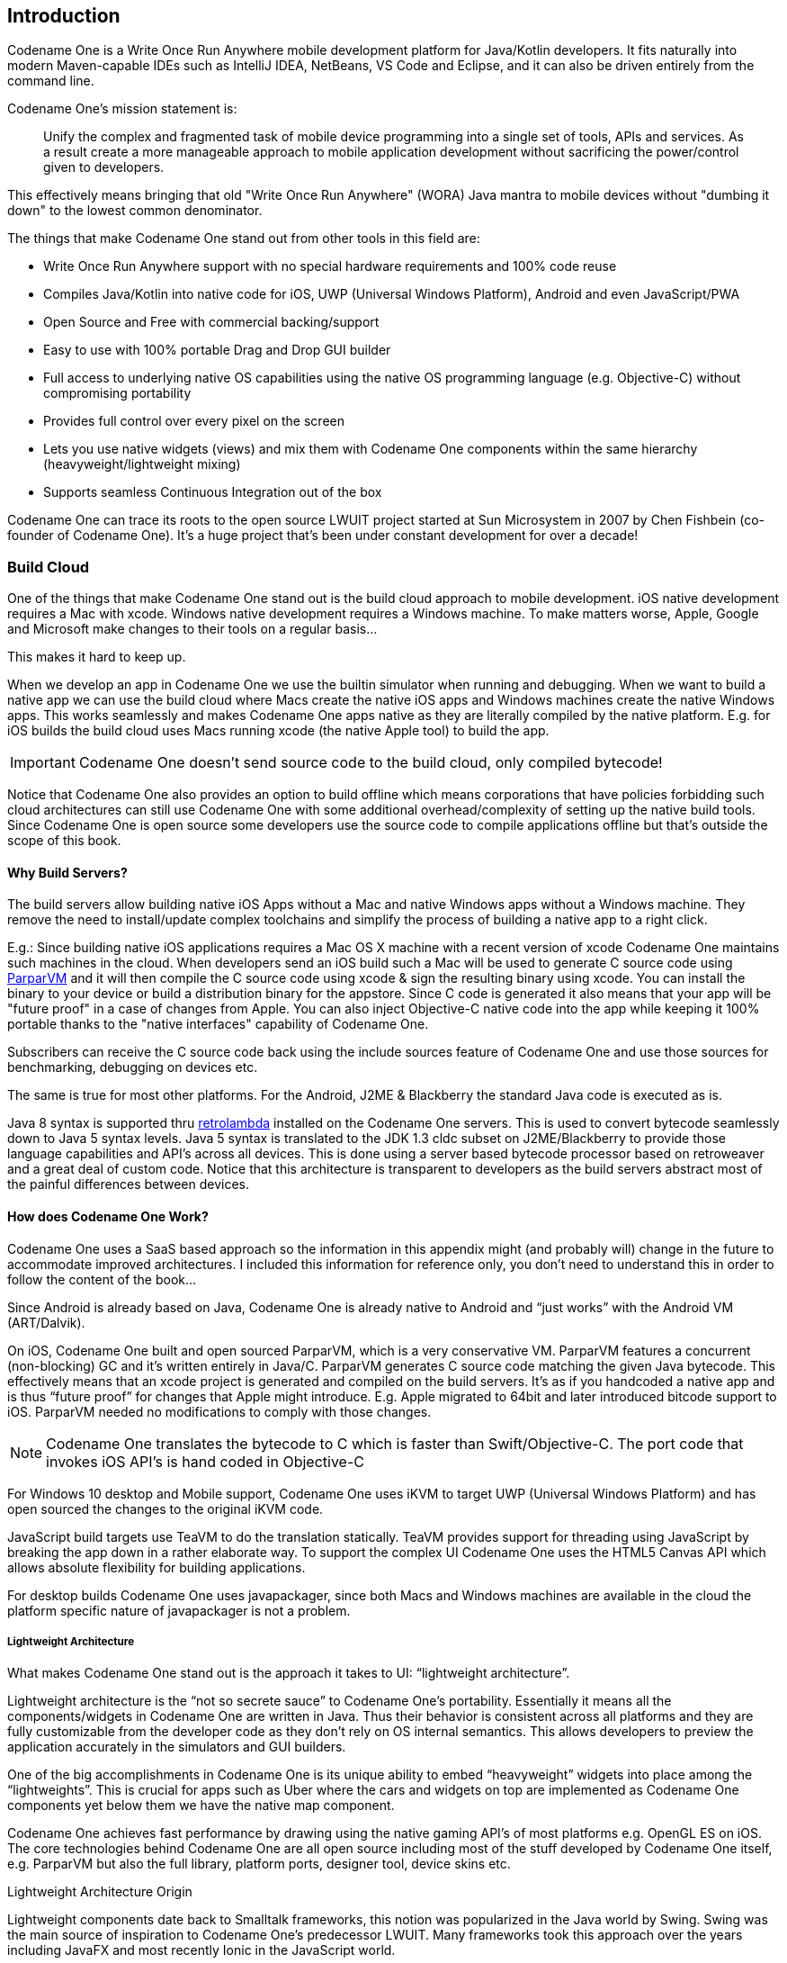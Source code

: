 == Introduction

Codename One is a Write Once Run Anywhere mobile development platform for Java/Kotlin developers. It fits naturally into modern Maven-capable IDEs such as IntelliJ IDEA, NetBeans, VS Code and Eclipse, and it can also be driven entirely from the command line.

Codename One's mission statement is:

[quote]
____
Unify the complex and fragmented task of mobile device programming into a single set of tools, APIs and services. As a result create a more manageable approach to mobile application development without sacrificing the power/control given to developers.
____

This effectively means bringing that old "Write Once Run Anywhere" (WORA) Java mantra to mobile devices without "dumbing it down" to the lowest common denominator.

The things that make Codename One stand out from other tools in this field are:

* Write Once Run Anywhere support with no special hardware requirements and 100% code reuse (((Reuse)))
* Compiles Java/Kotlin into native code for iOS, UWP (Universal Windows Platform), Android and even JavaScript/PWA
* Open Source and Free with commercial backing/support
* Easy to use with 100% portable Drag and Drop GUI builder
* Full access to underlying native OS capabilities using the native OS programming language (e.g. Objective-C) without compromising portability
* Provides full control over every pixel on the screen
* Lets you use native widgets (views) and mix them with Codename One components within the same hierarchy (heavyweight/lightweight mixing) (((Widgets)))
* Supports seamless Continuous Integration out of the box

Codename One can trace its roots to the open source LWUIT project started at Sun Microsystem in 2007 by Chen Fishbein (co-founder of Codename One). It's a huge project that's been under constant development for over a decade!


=== Build Cloud

One of the things that make Codename One stand out is the build cloud approach to mobile development. iOS native development requires a Mac with xcode. Windows native development requires a Windows machine. To make matters worse, Apple, Google and Microsoft make changes to their tools on a regular basis...

This makes it hard to keep up.

When we develop an app in Codename One we use the builtin simulator when running and debugging. When we want to build a native app we can use the build cloud where Macs create the native iOS apps and Windows machines create the native Windows apps. This works seamlessly and makes Codename One apps native as they are literally compiled by the native platform. E.g. for iOS builds the build cloud uses Macs running xcode (the native Apple tool) to build the app.

IMPORTANT: Codename One doesn't send source code to the build cloud, only compiled bytecode!

Notice that Codename One also provides an option to build offline which means corporations that have policies forbidding such cloud architectures can still use Codename One with some additional overhead/complexity of setting up the native build tools. Since Codename One is open source some developers use the source code to compile applications offline but that's outside the scope of this book.

==== Why Build Servers?

The build servers allow building native iOS Apps without a Mac and native Windows apps without a Windows machine. They remove the need to install/update complex toolchains and simplify the process of building a native app to a right click.

E.g.: Since building native iOS applications requires a Mac OS X machine with a recent version of xcode Codename One maintains such machines in the cloud. When developers send an iOS build such a Mac will be used to generate C source code using https://github.com/codenameone/CodenameOne/tree/master/vm[ParparVM] and it will then compile the C source code using xcode & sign the resulting binary using xcode. You can install the binary to your device or build a distribution binary for the appstore. Since C code is generated it also means that your app will be "future proof" in a case of changes from Apple. You can also inject Objective-C native code into the app while keeping it 100% portable thanks to the "native interfaces" capability of Codename One.

Subscribers can receive the C source code back using the include sources feature of Codename One and use those sources for benchmarking, debugging on devices etc.

The same is true for most other platforms. For the Android, J2ME & Blackberry the standard Java code is executed as is.

Java 8 syntax is supported thru https://github.com/orfjackal/retrolambda[retrolambda] installed on the Codename One servers. This is used to convert bytecode seamlessly down to Java 5 syntax levels. Java 5 syntax is translated to the JDK 1.3 cldc subset on J2ME/Blackberry to provide those language capabilities and API's across all devices. This is done using a server based bytecode processor based on retroweaver and a great deal of custom code. Notice that this architecture is transparent to developers as the build servers abstract most of the painful differences between devices.

==== How does Codename One Work?

Codename One uses a SaaS based approach so the information in this appendix might (and probably will) change in the future to accommodate improved architectures. I included this information for reference only, you don't need to understand this in order to follow the content of the book...

Since Android is already based on Java, Codename One is already native to Android and "`just works`" with the Android VM (ART/Dalvik).

On iOS, Codename One built and open sourced ParparVM, which is a very conservative VM. ParparVM features a concurrent (non-blocking) GC and it's written entirely in Java/C. ParparVM generates C source code matching the given Java bytecode. This effectively means that an xcode project is generated and compiled on the build servers. It's as if you handcoded a native app and is thus "`future proof`" for changes that Apple might introduce. E.g. Apple migrated to 64bit and later introduced bitcode support to iOS. ParparVM needed no modifications to comply with those changes.

NOTE: Codename One translates the bytecode to C which is faster than Swift/Objective-C. The port code that invokes iOS API's is hand coded in Objective-C

For Windows 10 desktop and Mobile support, Codename One uses iKVM to target UWP (Universal Windows Platform) and has open sourced the changes to the original iKVM code.

JavaScript build targets use TeaVM to do the translation statically. TeaVM provides support for threading using JavaScript by breaking the app down in a rather elaborate way. To support the complex UI Codename One uses the HTML5 Canvas API which allows absolute flexibility for building applications.

For desktop builds Codename One uses javapackager, since both Macs and Windows machines are available in the cloud the platform specific nature of javapackager is not a problem.

===== Lightweight Architecture

What makes Codename One stand out is the approach it takes to UI: "`lightweight architecture`".

Lightweight architecture is the "`not so secrete sauce`" to Codename One's portability. Essentially it means all the components/widgets in Codename One are written in Java. Thus their behavior is consistent across all platforms and they are fully customizable from the developer code as they don't rely on OS internal semantics. This allows developers to preview the application accurately in the simulators and GUI builders.

One of the big accomplishments in Codename One is its unique ability to embed "`heavyweight`" widgets into place among the "`lightweights`".  This is crucial for apps such as Uber where the cars and widgets on top are implemented as Codename One components yet below them we have the native map component.

Codename One achieves fast performance by drawing using the native gaming API's of most platforms e.g. OpenGL ES on iOS. The core technologies behind Codename One are all open source including most of the stuff developed by Codename One itself, e.g. ParparVM but also the full library, platform ports, designer tool, device skins etc.

.Lightweight Architecture Origin
****
Lightweight components date back to Smalltalk frameworks, this notion was popularized in the Java world by Swing. Swing was the main source of inspiration to Codename One's predecessor LWUIT. Many frameworks took this approach over the years including JavaFX and most recently Ionic in the JavaScript world.
****

===== Why ParparVM

On iOS, Codename One uses https://github.com/codenameone/CodenameOne/tree/master/vm[ParparVM] which translates Java bytecode to C code and boasts a non-blocking GC as well as 64 bit/bitcode support. This VM is fully open source in the https://github.com/codenameone/CodenameOne/[Codename One git repository]. In the past Codename One used http://www.xmlvm.org/[XMLVM] to generate native code in a very similar way but the XMLVM solution was too generic for the needs of Codename One. https://github.com/codenameone/CodenameOne/tree/master/vm[ParparVM] boasts a unique architecture of translating code to C (similarly to XMLVM), because of that Codename One is the only solution of its kind that can **guarantee** future iOS compatibility since the officially supported iOS toolchain is always used instead of undocumented behaviors.

NOTE: XMLVM could guarantee that in theory but it is no longer maintained

The key advantages of ParparVM over other approaches are:

- *Truly Native* -- since code is translated to C rather than directly to ARM or LLVM code the app is "more native". It uses the official tools and approaches from Apple and can benefit from their advancements e.g. latest bitcode changes or profiling capabilities.

- *Smaller Class Library* -- ParparVM includes a very small segment of the full JavaAPI's resulting in final binaries that are smaller than the alternatives by orders of magnitude. This maps directly to performance and memory overhead.

- *Simple and Extensible* -- to work with ParparVM you need a basic understanding of C. This is crucial for the fast moving world of mobile development, as Apple changes things left and right we need a more agile VM.

===== Windows Phone/UWP

In the past Codename One had 2 major Windows VM port rewrites and 3 or 4 rendering pipelines within those ports (depends on how you would define a "rewrite").

NOTE: The old Windows Phone port was deprecated and is no longer supported, the UWP port is the only supported Windows mobile target

Codename One now targets UWP by leveraging a https://github.com/shannah/cn1-ikvm-uwp[modified version of iKVM] to build native Windows Universal Applications.

iKVM uses a bytecode to CLR translation process that effectively converts Java bytecode directly to the .net equivalent. This is paired with a port of the Codename One API's that was built for the UWP environment. The UWP port generates native Windows 10 applications that can support ARM Windows devices natively as well as desktops etc. These binaries can be uploaded directly to Microsofts online store without special processing.

===== JavaScript Port

The JavaScript port of Codename One is based on the amazing work of the http://teavm.org:[TeaVM project]. The team behind TeaVM effectively built a JVM that translates Java bytecode into JavaScript source code while maintaining threading semantics using a very imaginative approach.

The JavaScript port allows unmodified Codename One applications to run within a desktop or mobile browser. The port itself is based on the HTML5 Canvas API, this provides a pixel perfect implementation of the Codename One API.

NOTE: The JavaScript port is only available for Enterprise grade subscribers of Codename One

===== Desktop and Android

The other ports of Codename One use the VM's available on the host machines/environments to execute the runtime. https://github.com/orfjackal/retrolambda[Retrolambda] is used to provide Java 8 language features in a portable way.

The Android port uses the native Android tools including the gradle build environment in the latest versions.

The desktop port creates a standard JavaSE application which is packaged with the JRE and an installer.

NOTE: The Desktop port is only available to pro grade subscribers of Codename One


==== Versions In Codename One

One of the confusing things about Codename One is the versions. Since Codename One is a SaaS product versioning isn't as simple as a 2.x or 3.x moniker. However, to conform to this convention Codename One does make versioned releases which contribute to the general confusion.

When a version of Codename One is released the version number refers to the libraries at the time of the release. These libraries are then frozen and are made available to developers who use the https://www.codenameone.com/how-do-i---get-repeatable-builds-build-against-a-consistent-version-of-codename-one-use-the-versioning-feature.html[Versioned Builds] feature. The plugin, which includes the designer as well as all development that is unrelated to versioned builds continues with its regular updates immediately after release. The same is true for the build servers that move directly to their standard update cycle.

=== History

.LWUIT App Screenshot circa 2007
image::img/developer-guide/lwuit-screenshot.png[LWUIT App Screenshot,scaledwidth=15%]

Codename One was started by Chen Fishbein and Shai Almog who authored the Open Source LWUIT project at Sun Microsystems (circa 2007). The LWUIT project aimed to solve the fragmentation within J2ME/Blackberry devices by creating a higher standard of user interface than the common baseline at the time. LWUIT received critical acclaim and traction within multiple industries but was limited by the declining feature phone market. It was forked by several companies including Nokia. It was used as the base standard for DTV in Brazil. Another fork has brought a LWUIT into high end cars from Toyota and other companies. This fork later adapted Codename One as well.

In 2012 Shai and Chen formed Codename One as they left Oracle. The project has taken many of the basic concepts developed within the LWUIT project and adapted them to the smartphone world which is still experiencing similar issues to the device fragmentation of the old J2ME phones.

=== Core Concepts of Mobile Programming

Before we proceed I'd like to explain some universal core concepts of mobile programming that might not be intuitive. These are universal concepts that apply to mobile programming regardless of the tools you are using.

You can skip this section if you feel you are familiar enough with the core problems/issues in mobile app development.

==== Density

Density is also known as DPI (Dots Per Inch) or PPI (pixels or points per inch). Density is confusing, unintuitive and might collide with common sense. E.g. an iPhone 7 plus has a resolution of `1080x1920` pixels and a PPI of `401` for a 5 inch screen. On the other hand an iPad 4 has `1536x2048` pixels with a PPI of `264` on a `9.7` inch screen... Smaller devices can have higher resolutions!

As the following figure shows, if a Pixel 2 XL had pixels the size of an iPad it would have been twice the size of that iPad. While in reality it's nearly half the height of the iPad!

.Device Density vs. Resolution
image::img/developer-guide/dpi.png[Device Density vs Resolution]

Differences in density can be extreme. A second generation iPad has 132 PPI, where modern phones have PPI that crosses the 600 mark.
Low resolution images on high PPI devices will look either small or pixelated. High resolution images on low PPI devices will look huge, overscaled (artifacts) and will consume too much memory.

.How the Same Image Looks in Different Devices
image::img/developer-guide/image-sizes-different-dpis.png[How the Same Image Looks in Different Devices]

The exact same image will look different on each device, sometimes to a comical effect. One of the solutions for this problem is multi-images. All OS’s support the ability to define different images for various densities. I will discuss multi-images later in Chapter 2.

This also highlights the need for working with measurements other than pixels. Codename One supports millimeters (or dips) as a unit of measurement. This is highly convenient and is a better representation of size when dealing with mobile devices.

But there is a bigger conceptual issue involved. We need to build a UI that adapts to the wide differences in form factors. We might have fewer pixels on an iPad but because of its physical size we would expect the app to cram more information into that space so the app won't feel like a blown up phone application. There are multiple strategies to address that but one of the first steps is in the layout managers. (((Layouts, Layout)))

I'll discuss the layout managers in depth in Chapter 2 but the core concept is that they decide where a UI element is placed based on generic logic. That way the user interface can adapt automatically to the huge variance in display size and density.

==== Touch Interface

The fact that mobile devices use a touch interface today isn't news... But the implications of that aren't immediately obvious to some developers.

UI elements need to be finger sized and heavily spaced. Otherwise we risk the "`fat finger`" effect. That means spacing should be in millimeters and not in pixels due to device density.

Scrolling poses another challenge in touch based interfaces. In desktop applications it's very common to nest scrollable items. However, in touch interfaces the scrolling gesture doesn't allow such nuance. Furthermore, scrolling on both the horizontal and vertical axis (side scrolling) can be very inconvenient in touch based interfaces.

==== Device Fragmentation

Some developers single out this wide range of resolutions and densities as "`device fragmentation`". While it does contribute to development complexity for the most part it isn't a difficult problem to overcome.

Densities aren't the cause of device fragmentation. Device fragmentation is caused by multiple OS versions with different behaviors. This is very obvious on Android and for the most part relates to the slow rollout of Android vendor versions compared to Googles rollout. E.g. 7 months after the Android 8 (Oreo) release in 2018 it was still available on 1.1% of the devices. The damning statistic is that 12% of the devices in mid 2018 run Android 4.4 Kitkat released in 2013! (((Google)))

This makes QA difficult as the disparity between these versions is pretty big. These numbers will be out of date by the time you read this but the core problem remains. It's hard to get all device manufacturers on the same page so this problem will probably remain in the foreseeable future despite everything.

==== Performance

Besides the obvious need for performance and smooth animation within a mobile app there are a couple of performance related issues that might not be intuitive to new developers: size and power.

===== App Size

Apps are installed and managed via stores. This poses some restrictions about what an app can do. But it also creates a huge opportunity. Stores manage automatic update and to some degree the marketing/monetization of the app.

A good mobile app is updated once a month and sometimes even once a week. Since the app downloads automatically from the store this can be a huge benefit:

* Existing users are reminded of the app and get new features instantly
* New users notice the app featured on a "`what's new`" list

If an app is big it might not update over a cellular network connection. Google and Apple have restrictions on automatic updates over cellular networks to preserve battery life and data plans. A large app might negatively impact users perception of the app and trigger uninstalls e.g. when a phone is low on available space.

===== Power Drain

Desktop developers rarely think about power usage within their apps. In mobile development this is a crucial concept. Modern device OS's have tools that highlight misbehaving applications and this can lead to bad reviews.

Code that loops forever while waiting for input will block the CPU from sleeping and slowly drain the battery.

Worse. Mobile OS's kill applications that drain the battery. If the app is draining the battery and is minimized (e.g. during an incoming call) the app could be killed. This will impact app performance and usability.

==== Sandbox and Permissions

Apps installed on the device are “sandboxed” to a specific area so they won’t harm the device or its functionality. The filesystem of mobile applications is restricted so one application can’t access the files of another application. Things that most developers take for granted on the desktop such as a “file picker” or accessing the image folder don’t work on devices!

This means that when your application works on a file it belongs only to your application. In order to share the file with a different application you need to ask the operating system to do that for you.

Furthermore, some features require a “permission” prompt and in some cases require special flags in system files. Apps need to request permission to use sensitive capabilities e.g. Camera, Contacts etc.  +
Historically Android developers just declared required permissions for an app and the user was prompted with permissions during install. Android 6 adopted the approach used by iOS of prompting the user for permission when accessing a feature.

This means that in runtime a user might revoke a permission. A good example in the case of an Uber app is the location permission. If a user revokes that permission the app might lose its location.

=== Installing Codename One

IMPORTANT: Codename One requires either JDK 11 or JDK 8. Other JDK versions are not supported at this time.

Codename One projects are built with Maven. Typical Maven targets such as `package`, `clean` and `install` work out of the box, but the Codename One integrations that ship with each IDE provide dedicated Run and Build actions for a smoother workflow.

To create a new Codename One project visit https://start.codenameone.com/ and generate a starter project, or run the Codename One Application Project Archetype (`cn1app-archetype`) directly on the command line:

[source,bash]
----
mvn archetype:generate \
  -DarchetypeGroupId=com.codenameone \
  -DarchetypeArtifactId=cn1app-archetype \
  -DarchetypeVersion=LATEST \
  -DgroupId=YOUR_GROUP_ID \
  -DartifactId=YOUR_ARTIFACT_ID \
  -Dversion=1.0-SNAPSHOT \
  -DmainName=YOUR_MAIN_NAME \
  -DinteractiveMode=false
----

This command generates a project in the current directory. The folder name matches the `artifactId` value. For example, specifying `-DartifactId=myapp` produces a project inside a new `myapp` directory.

Import the generated Maven project into your preferred IDE and use the Codename One Run in Simulator task from the IDE toolbar or Run/Debug buttons:

* *IntelliJ IDEA* – use *File > Open* on the project directory, then choose the Codename One Run in Simulator action from the toolbar or standard Run/Debug controls.
* *NetBeans* – use *File > Open Project*, select the generated Maven project, and rely on the Codename One toolbar actions to run and debug the simulator.
* *VS Code* – install the Java and Codename One extensions, open the folder, and trigger the Run in Simulator task from the command palette or the Run/Debug buttons.
* *Eclipse* – use *File > Import > Existing Maven Projects*, then use the Codename One launch shortcuts provided by the plugin for simulator and build tasks.
* *Command line* – invoke Maven goals directly whenever you need to integrate with CI/CD pipelines or scripting.

For deeper coverage of the Maven goals, project structure, and automation tasks, continue with <<maven-project-workflow>>.

NOTE: Arbitrary Maven dependencies probably won't work for Codename One. Many dependencies assume a full JDK which Codename One can't provide and they often assume functionality that might not be available e.g. reflection, Spring, etc.

.Legacy onboarding resources
****
Legacy Ant-based project instructions remain available for teams maintaining older codebases. New projects should follow the Maven workflows described in this guide.
****

==== Important Notes for New Projects

Before we get to the code there are few important things we need to understand about Codename One applications.

* *App Name* - This is the name of the app and the main class, it's important to get this right as it's hard to change this value later
* *Package Name* - It's *crucial* you get this value right. Besides the difficulty of changing this after the fact, once an app is submitted to iTunes/Google Play with a specific package name this can't be changed! See the sidebar "Picking a Package Name".
* *Theme* - There are various types of builtin themes in Codename One, for simplicity we recommend `Native` as it's a clean slate starting point

.Picking a Package Name
****
Apple, Google and Microsoft identify applications based on their package names. If you use a domain that you don't own it's possible that someone else will use that domain and collide with you. In fact some developers left the default `com.mycompany` domain in place all the way into production in some cases.

This can cause difficulties when submitting to Apple, Google or Microsoft. Submitting to one of them is no guarantee of success when submitting to another.

To come up with the right package name use a reverse domain notation. So if my website is `goodstuff.co.uk` my package name should start with `uk.co.goodstuff`. I highly recommend the following guidelines for package names:

* *Lower Case* - some OS's are case sensitive and handling a mistake in case is painful. The Java convention is lower case and I would recommend sticking to that although it isn't a requirement

* *Avoid Dash and Underscore* - You can't use a dash character (`-`) for a package name in Java. Underscore (`_`) doesn't work for iOS. If you want more than one word just use a deeper package e.g.: `com.mydomain.deeper.meaningful.name`

* *Obey Java Rules* - A package name can't start with a number so you can't use `com.mydomain.1sler`. You should avoid using Java keywords like `this`, `if` etc.

* *Avoid Top Level* - instead of using `uk.co.goodstuff` use `uk.co.goodstuff.myapp`. That would allow you to have more than one app on a domain
****

==== Runtime

Once Maven is set up we can run the `HelloWorld` application by selecting the Codename One Run in Simulator task from the IDE run menu. The Codename One simulator launches and you can use its menus to control and inspect details related to the device. You can rotate it, determine its location in the world, monitor networking calls etc.

With the `Skins` menu you can download device skins to see how your app will look on different devices.

TIP: Some skins are bigger than the screen size, uncheck the `Scrollable` flag in the `Simulator` menu to handle them more effectively

Use your IDE's Debug button with the Run in Simulator task to launch the simulator under the debugger.

.Simulator vs. Emulator
****
Codename One ships with a simulator similarly to the iOS toolchain which also has a simulator. Android ships with an emulator. Emulators go the extra mile. They create a virtual machine that's compatible with the device CPU and then boot the full mobile OS within that environment. This provides an accurate runtime environment but is **painfully slow**.

Simulators rely on the fact that OS's are similar and so they leave the low level details in place and just map the API behavior. Since Codename One relies on Java it can start simulating on top of the virtual machine on the desktop. That provides several advantages including fast development cycles and full support for all the development tools/debuggers you can use on the desktop.

Emulators make sense for developers who want to build OS level services e.g. screensavers or low level services. Standard applications are better served by simulators.
****

==== The Source Code Of The Hello World App

After clicking finish in the new project wizard we have a `HelloWorld` project with a few default settings. I'll break the class down to small pieces and explain each piece starting with the enclosing class:

[source,java,title='HelloWorld Class']
----
public class HelloWorld { // <1>
    private Form current; // <2>
    private Resources theme; // <3>

    // ... class methods ...
}
----

<1> This is the main class, it's the entry point to the app, notice it doesn't have a `main` method but rather callback which we will discuss soon

<2> Forms are the "`top level`" UI element in Codename One. Only one `Form` is shown at a time and everything you see on the screen is a child of that `Form`

<3> Every app has a theme, it determines how everything within the application looks e.g. colors, fonts etc.

Next let's discuss the first lifecycle method `init(Object)`. I discuss the lifecycle in depth in the  <<ApplicationLifecycle,Application Lifecycle Sidebar>>.

[source,java,title='HelloWorld init(Object)']
----
public void init(Object context) { // <1>
    updateNetworkThreadCount(2); // <2>
    theme = UIManager.initFirstTheme("/theme"); // <3>
    Toolbar.setGlobalToolbar(true); // <4>
    Log.bindCrashProtection(true); // <5>
    addNetworkErrorListener(err -> { // <6>
        err.consume(); // <7>
        if(err.getError() != null) { // <8>
            Log.e(err.getError());
        }
        Log.sendLogAsync(); // <9>
        Dialog.show("Connection Error", // <10>
            "There was a networking error in the connection to " +
            err.getConnectionRequest().getUrl(), "OK", null);
    });
}
----

<1> `init` is the first of the four lifecycle methods. It's responsible for initialization of variables and values

<2> By default Codename One has one thread that performs all the networking, we set the default to two which gives better performance

<3> The theme determines the appearance of the application. We'll discuss this in the next chapter

<4> This enables the `Toolbar` API by default, it allows finer control over the title bar area

<5> Crash protection automatically sends device crash logs through the cloud

<6> In case of a network error the code in this block would run, you can customize it to handle networking errors effectively

<7> `consume()` swallows the event so it doesn't trigger other alerts, it generally means "`we got this`"

<8> Not all errors include an exception, if we have an exception we can log it with this code

<9> This will email the log from the device to you if you have a pro subscription

<10> This shows an error dialog to the user, in production you might want to remove that code

`init(Object)` works as a constructor to some degree. We recommend avoiding the constructor for the main class and placing logic in the init method instead. This isn't crucial but we recommend it since the constructor might happen too early in the application lifecycle.

In a cold start `init(Object)` is invoked followed by the `start()` method. However, `start()` can be invoked more than once if an app is minimized and restored, see the sidebar <<ApplicationLifecycle,Application Lifecycle>>:

[source,java,title='HelloWorld start()']
----
public void start() {
    if(current != null){ // <1>
        current.show(); // <2>
        return;
    }
    Form hi = new Form("Hi World", BoxLayout.y()); // <3>
    hi.add(new Label("Hi World")); // <4>
    hi.show(); // <5>
}
----

<1> If the app was minimized we usually don't want to do much, just show the last `Form` of the application

<2> `current` is a `Form` which is the top most visual element. We can only have one `Form` showing and we enforce that by using the `show()` method

<3> We create a new simple `Form` instance. It has the title "`Hello World`" and arranges elements vertically (on the Y axis)

<4> We add another `Label` below the title, see figure <<TitleAndLabelImage>>. We will discuss component hierarchy later

<5> The `show()` method places the `Form` on the screen. Only one `Form` can be shown at a time

.Title and Label in the UI
image::img/developer-guide/codenameone-hello-world-title-label.png[Title and Label in the UI,scaledwidth=50%]

There are some complex ideas within this short snippet which I'll address later in this chapter when talking about layout. The gist of it is that we create and show a `Form`. `Form` is the top level UI element, it takes over the whole screen. We can add UI elements to that `Form` object, in this case the `Label`. We use the `BoxLayout` to arrange the elements within the `Form` from top to the bottom vertically.

.Application Lifecycle
****
A few years ago Romain Guy (a senior Google Android engineer) was on stage at the Google IO conference. He asked for a show of hands of people who understand the `Activity` lifecycle (`Activity` is similar to a Codename One main class). He then proceeded to jokingly call the audience members who lifted their hands "`liars`" claiming that after all his years in Google he still doesn't understand it...

Lifecycle seems simple on the surface but hides a lot of nuance. Android's lifecycle is ridiculously complex. Codename One tries to simplify this and also make it portable. Sometimes complexity leaks out and the nuances can be difficult to deal with.

Simply explained an application has three states:

* *Foreground* - it's running and in the foreground which means the user can physically interact with the app
* *Suspended* - the app isn't in the foreground, it's either paused or has a background process running
* *Not Running* - the app was never launched, was killed or crashed

The lifecycle is the process of transitioning between these 3 states and the callbacks invoked when such a transition occurs. The first time we launch the app we start from a "`Cold Start`" (Not Running State) but on subsequent launches the app is usually started from the "Warm Start" (Suspended State).

.Codename One Application Lifecycle
image::img/developer-guide/codenameone-application-lifecycle.png[Codename One Application Lifecycle]

Codename One has four standard callback methods in the lifecycle API:

* `init(Object)` - is invoked when the app is first launched from a _Not Running_ state.
* `start()` - is invoked for two separate cases. After `start()` is finished the app transitions to the _Foreground_ state.
** Following `init(Object)` in case of a cold start. Cold start refers to starting the app from a _Not Running_ state.
** When the app is restored from _Suspended_ state. In this case `init(Object)` isn't invoked
* `stop()` - is invoked when the app is minimized e.g. when switching to a different app. After `stop()` is finished the app transitions to the _Suspended_ state.
* `destroy()` - is invoked when the app is destroyed e.g. killed by a user in the task manager. After `destroy()` is finished the app is no longer running hence it's in the _Not Running_ state.

IMPORTANT: `destroy()` is optional there is no guarantee that it will be invoked. It should be used only as a last resort
****

Now that we have a general sense of the lifecycle lets look at the last two lifecycle methods:

[source,java,title='HelloWorld stop() and destroy()']
----
public void stop() { // <1>
    current = getCurrentForm(); // <2>
    if(current instanceof Dialog) { // <3>
        ((Dialog)current).dispose();
        current = getCurrentForm();
    }
}

public void destroy() { // <4>
}
----

<1> `stop()` is invoked when the app is minimized or a different app is opened

<2> As the app is stopped we save the current `Form` so we can restore it back in `start()` if the app is restored

<3> `Dialog` is a bit of a special case restoring a `Dialog` might block the proper flow of application execution so we dispose them and then get the parent `Form`

<4> `destroy()` is a very special case. Under normal circumstances you shouldn't write code in `destroy()`. `stop()` should work for most cases

That's it. Hopefully you have a general sense of the code. It's time to run on the device.

==== Building and Deploying On Devices

.Codename One Control Center
image::img/developer-guide/control-center-main.png[Codename One Settings/Control Center,scaledwidth=50%]

You can use the Control Center to configure almost anything. Specifically, the application title, application version, application icon etc. are all found in the Codename One Settings maven target.

There are many options within this UI that control almost every aspect of the application from signing to basic settings.

Your device builds using the Codename One Cloud can also be found right here as well as subscription information.

.Device Builds in Logged out State
image::img/developer-guide/control-center-builds-empty.png[Builds in Empty State,scaledwidth=50%]

===== Signing/Certificates

All of the modern mobile platforms require signed applications but they all take radically different approaches when implementing it.

Signing is a process that marks your final application for the device with a special value. This value (signature) is a value that only you can generate based on the content of the application and your certificate. Effectively it guarantees the app came from you. This blocks a 3rd party from signing their apps and posing as you to the appstore or to the user. It's a crucial security layer.

A certificate is the tool we use for signing. Think of it as a mathematical rubber stamp that generates a different value each time. Unlike a rubber stamp a signature can't be forged!

====== Signing on Android

.Backup your Android certificate and save its password!
WARNING: If you lose your Android certificate you will not be able to update your app

Android uses a self signed certificate approach. You can just generate a certificate by describing who you are and picking a password!

Anyone can do that. However, once a certificate is published it can't be replaced...

If this wasn't the case someone else could potentially push an "`upgrade`" to your app. Once an app is submitted with a certificate to Google Play this app can't be updated with any other certificate.

With that in mind generating an Android certificate is trivial.

NOTE: The following chart illustrates a process that's identical on all IDE's

.Process of Certificate Generation for Android
image::img/developer-guide/android-certificate-generator.png[]

.Your certificate will generate into the file `Keychain.ks` in your home directory
TIP: Make sure to back that up and the password as losing these can have dire consequences

.Should I Use a Different Certificate for Each App?
****
In theory yes. In practice it's a pain... Keeping multiple certificates and managing them is a pain so we often just use one.

The drawback of this approach occurs when you are building an app for someone else or want to sell the app. Giving away your certificate is akin to giving away your house keys. So it makes sense to have separate certificates for each app.
****

====== Signing and Provisioning iOS

Code signing for iOS relies on Apple as the certificate authority. This is something that doesn't exist on Android. iOS also requires provisioning as part of the certificate process and completely separates the process for development/release.

But first let's start with the good news:

* Losing an iOS certificate is no big deal - in fact we revoke them often with no impact on shipping apps
* Codename One has a wizard that hides most of the pain related to iOS signing

In iOS Apple issues the certificates for your applications. That way the certificate is trusted by Apple and is assigned to your Apple iOS developer account. There is one important caveat: You need an iOS Developer Account and Apple charges a 99USD Annual fee for that.

TIP: The 99USD price and requirement have been around since the introduction of the iOS developer program for roughly 10 years at the time of this writing. It might change at some point though

Apple also requires a "`provisioning profile`" which is a special file bound to your certificate and app. This file describes some details about the app to the iOS installation process. One of the details it includes during development is the list of permitted devices.

.The Four Files Required for iOS Signing and Provisioning
image::img/developer-guide/ios-certificates-provisioning.png[The 4 files Required for iOS Signing and Provisioning]

We need 4 files for signing. Two certificates and two provisioning profiles:

. *Production* -- The production certificate/provisioning pair is used for builds that are uploaded to iTunes

. *Development* -- The development certificate/provisioning is used to install on your development devices

The certificate wizard automatically creates these 4 files and configures them for you.

.Using the iOS Certificate Wizard Steps 1 and 2
image::img/developer-guide/ios-certificate-wizard-1.png[Using the iOS Certificate Wizard Steps 1 and 2]

.Using the iOS Certificate Wizard Steps 3 and 4
image::img/developer-guide/ios-certificate-wizard-2.png[Using the iOS Certificate Wizard Steps 3 and 4]

.Using the iOS Certificate Wizard Steps 5 and 6
image::img/developer-guide/ios-certificate-wizard-3.png[Using the iOS Certificate Wizard Steps 5 and 6]

[TIP]
====
If you have more than one project you should use the same iOS P12 certificate files in all the projects and just regenerate the provisioning. In this situation the certificate wizard asks you if you want to revoke the existing certificate which you shouldn't revoke in such a case. You can update the provisioning profile in Apple's iOS developer website.
====

One important aspect of provisioning on iOS is the device list in the provisioning step. Apple only allows you to install the app on 100 devices during development. This blocks developers from skipping the appstore altogether. It's important you list the correct UDID for the device in the list otherwise install will fail.

WARNING: There are several apps and tools that offer the UDID of the device, they aren't necessarily reliable and might give a fake number!

.Get the UDID of a Device
image::img/developer-guide/get-device-udid.png[Get the UDID of a Device]

TIP: You can right click the UDID and select #copy# to copy it

The simplest and most reliable process for getting a UDID is via iTunes. I've used other approaches in the past that worked but this approach is guaranteed.

NOTE: Ad hoc provisioning allows 1000 beta testers for your application but it's a more complex process that we won't discuss here although it's supported by Codename One

===== Build and Install

Before we continue with the build we should sign up at https://www.codenameone.com/build-server.html where you can soon follow the progress of your builds. You need a Codename One account in order to build for the device.

Now that we have certificates the process of device builds is literally a right click away for both OS's. We can right click the project and select #Codename One# -> #Send iOS Debug Build# or #Codename One# -> #Send Android Build#.

.Right click menu options for sending device builds
image::img/developer-guide/getting-started-right-click-menu.png[Right click menu options for sending device builds,scaledwidth=50%]

NOTE: The first time you send a build you will be prompted for the email and password you provided when signing up for Codename One

Once you send a build you should see the results in the build server page:

.Build Results
image::img/developer-guide/build-server-results.png[Build Results,scaledwidth=80%]

TIP: On iOS make sure you use Safari when installing, as 3rd party browsers might have issues

Once you go through those steps you should have the #HelloWorld# app running on your device. This process is non-trivial when starting so if you run into difficulties don't despair and seek help at the discussion forum (https://www.codenameone.com/discussion-forum.html) or stack overflow (https://stackoverflow/tags/codenameone/). Once you go through signing and installation, it becomes easier.

TIP: You can also install the application either by emailing the install link to your account (using the #e-mail Link#
button)

You can also download the binaries in order to upload them to the appstores.


=== Kotlin

Codename One started before Kotlin became public. Kotlin has since shown itself as an interesting option for developers especially within the Android community. With that in mind we decided to integrate support for Kotlin into Codename One.

To use Kotlin with Codename One you can create a kotlin directory next to the java directory under the `common/src/main` directory. Kotlin code that resides there can work as usual and interact with the Java code.

Please notice the following:

- Don't use the project conversion tools or accept the warning that the project isn't a Kotlin project. We do our own build process

- Warnings and errors aren't listed correctly and builds that claim to have errors might pass

==== Hello Kotlin

Due to the way Kotlin works you can just create a regular Java project and convert sources to Kotlin. You can mix Java and Kotlin code without a problem and Codename One would "just work".

The hello world Java source file looks like this (removed some comments and whitespace):

[source,java]
----
public class MyApplication {
    private Form current;
    private Resources theme;

    public void init(Object context) {
        theme = UIManager.initFirstTheme("/theme");
        Toolbar.setGlobalToolbar(true);
        Log.bindCrashProtection(true);
    }

    public void start() {
        if(current != null){
            current.show();
            return;
        }
        Form hi = new Form("Hi World", BoxLayout.y());
        hi.add(new Label("Hi World"));
        hi.show();
    }

    public void stop() {
        current = getCurrentForm();
        if(current instanceof Dialog) {
            ((Dialog)current).dispose();
            current = getCurrentForm();
        }
    }

    public void destroy() {
    }
}
----

When you select that file and select the menu option #Code# -> #Convert Java file to Kotlin File# you should get this:

[source,kotlin]
----
class MyApplication {
    private var current: Form? = null
    private var theme: Resources? = null

    fun init(context: Any) {
        theme = UIManager.initFirstTheme("/theme")
        Toolbar.setGlobalToolbar(true)
        Log.bindCrashProtection(true)
    }

    fun start() {
        if (current != null) {
            current!!.show()
            return
        }
        val hi = Form("Hi World", BoxLayout.y())
        hi.add(Label("Hi World"))
        hi.show()
    }

    fun stop() {
        current = getCurrentForm()
        if (current is Dialog) {
            (current as Dialog).dispose()
            current = getCurrentForm()
        }
    }

    fun destroy() {
    }
}
----

That's pretty familiar. The problem is that there are two bugs in the automatic conversion... That is the code for Kotlin behaves differently from standard Java.

The first problem is that Kotlin classes are final unless declared otherwise so we need to add the open keyword before the class declaration as such:

[source,kotlin]
----
open class MyApplication
----

This is essential as the build server will fail with weird errors related to instanceof.

NOTE: This only applies to the main class of the project, other classes in Codename One can remain `final`

The second problem is that arguments are non-null by default. The `init` method might have a null argument. So this fails with an exception. The solution is to add a question mark to the end of the call: `fun init(context: Any?)`.

So the full working sample is:

[source,kotlin]
----
open class MyApplication {
    private var current: Form? = null
    private var theme: Resources? = null
    fun init(context: Any?) {
        theme = UIManager.initFirstTheme("/theme")
        Toolbar.setGlobalToolbar(true)
        Log.bindCrashProtection(true)
    }

    fun start() {
        if (current != null) {
            current!!.show()
            return
        }
        val hi = Form("Hi World", BoxLayout.y())
        hi.add(Label("Hi World"))
        hi.show()
    }

    fun stop() {
        current = getCurrentForm()
        if (current is Dialog) {
            (current as Dialog).dispose()
            current = getCurrentForm()
        }
    }

    fun destroy() {
    }
}
----

Once all of that is in place Kotlin should just work. This should be possible for additional JVM languages in the future.
